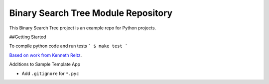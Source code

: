 Binary Search Tree Module Repository
========================

This Binary Search Tree project is an example repo for Python projects.

##Getting Started

To compile python code and run tests
```
$ make test
```

`Based on work from Kenneth Reitz <http://www.kennethreitz.org/essays/repository-structure-and-python>`_.

Additions to Sample Template App

- Add ``.gitignore`` for ``*.pyc``

